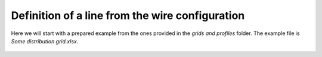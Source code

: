 .. _line_definition_from_tower:

Definition of a line from the wire configuration
-------------------------------------------------

Here we will start with a prepared example from the ones provided in the `grids and profiles` folder.
The example file is `Some distribution grid.xlsx`.

.. figure:: ../figures/tutorials/tower/wires.png
    :scale: 70 %

.. figure:: ../figures/tutorials/tower/tower.png
    :scale: 70 %

.. figure:: ../figures/tutorials/tower/editor1.png
    :scale: 70 %

.. figure:: ../figures/tutorials/tower/editorY.png
    :scale: 70 %

.. figure:: ../figures/tutorials/tower/editorZ.png
    :scale: 70 %
